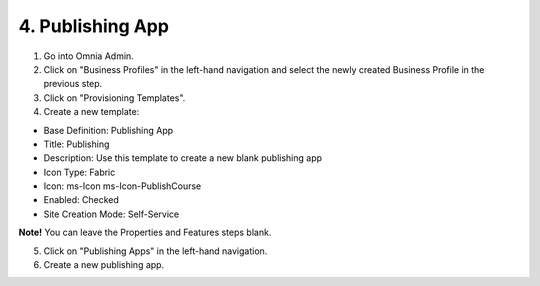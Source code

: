 4. Publishing App
===========================================

1. Go into Omnia Admin.
2. Click on "Business Profiles" in the left-hand navigation and select the newly created Business Profile in the previous step.
3. Click on "Provisioning Templates".
4. Create a new template:

- Base Definition: Publishing App
- Title: Publishing
- Description: Use this template to create a new blank publishing app
- Icon Type: Fabric
- Icon: ms-Icon ms-Icon-PublishCourse
- Enabled: Checked
- Site Creation Mode: Self-Service

**Note!** You can leave the Properties and Features steps blank.

5. Click on "Publishing Apps" in the left-hand navigation.
6. Create a new publishing app.

.. image:: publishingapps-addnew.png